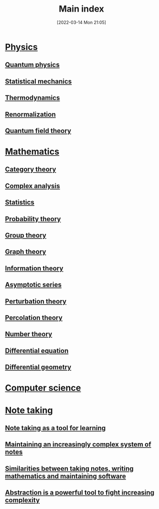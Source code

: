 #+title:      Main index
#+date:       [2022-03-14 Mon 21:05]
#+filetags:
#+identifier: 20220314T210557

* [[denote:20220310T200725][Physics]]
** [[denote:20220314T211526][Quantum physics]]
** [[denote:20220210T210151][Statistical mechanics]]
** [[denote:20220210T200631][Thermodynamics]]
** [[denote:20220322T105321][Renormalization]]
** [[denote:20220326T092708][Quantum field theory]]
* [[denote:20220310T200757][Mathematics]]
** [[denote:20220220T095957][Category theory]]
** [[denote:20220322T143401][Complex analysis]]
** [[denote:20220314T211246][Statistics]]
** [[denote:20220314T210747][Probability theory]]
** [[denote:20220314T211302][Group theory]]
** [[denote:20220314T211327][Graph theory]]
** [[denote:20220210T200903][Information theory]]
** [[denote:20220318T231524][Asymptotic series]]
** [[denote:20220322T104107][Perturbation theory]]
** [[denote:20220324T120224][Percolation theory]]
** [[denote:20220323T142335][Number theory]]
** [[denote:20220415T150336][Differential equation]]
** [[denote:20220324T220547][Differential geometry]]
* [[denote:20220314T210628][Computer science]]
* [[denote:20220314T211414][Note taking]]
** [[denote:20220323T134158][Note taking as a tool for learning]]
** [[denote:20220326T093116][Maintaining an increasingly complex system of notes]]
** [[denote:20220326T103547][Similarities between taking notes, writing mathematics and maintaining software]]
** [[denote:20220323T135449][Abstraction is a powerful tool to fight increasing complexity]]

